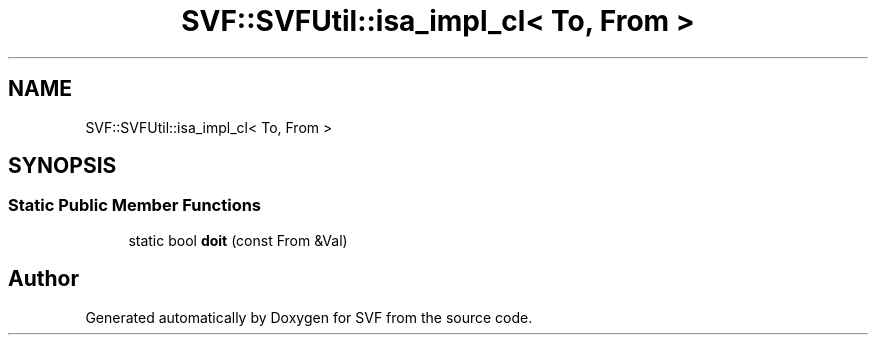 .TH "SVF::SVFUtil::isa_impl_cl< To, From >" 3 "Sun Feb 14 2021" "SVF" \" -*- nroff -*-
.ad l
.nh
.SH NAME
SVF::SVFUtil::isa_impl_cl< To, From >
.SH SYNOPSIS
.br
.PP
.SS "Static Public Member Functions"

.in +1c
.ti -1c
.RI "static bool \fBdoit\fP (const From &Val)"
.br
.in -1c

.SH "Author"
.PP 
Generated automatically by Doxygen for SVF from the source code\&.
